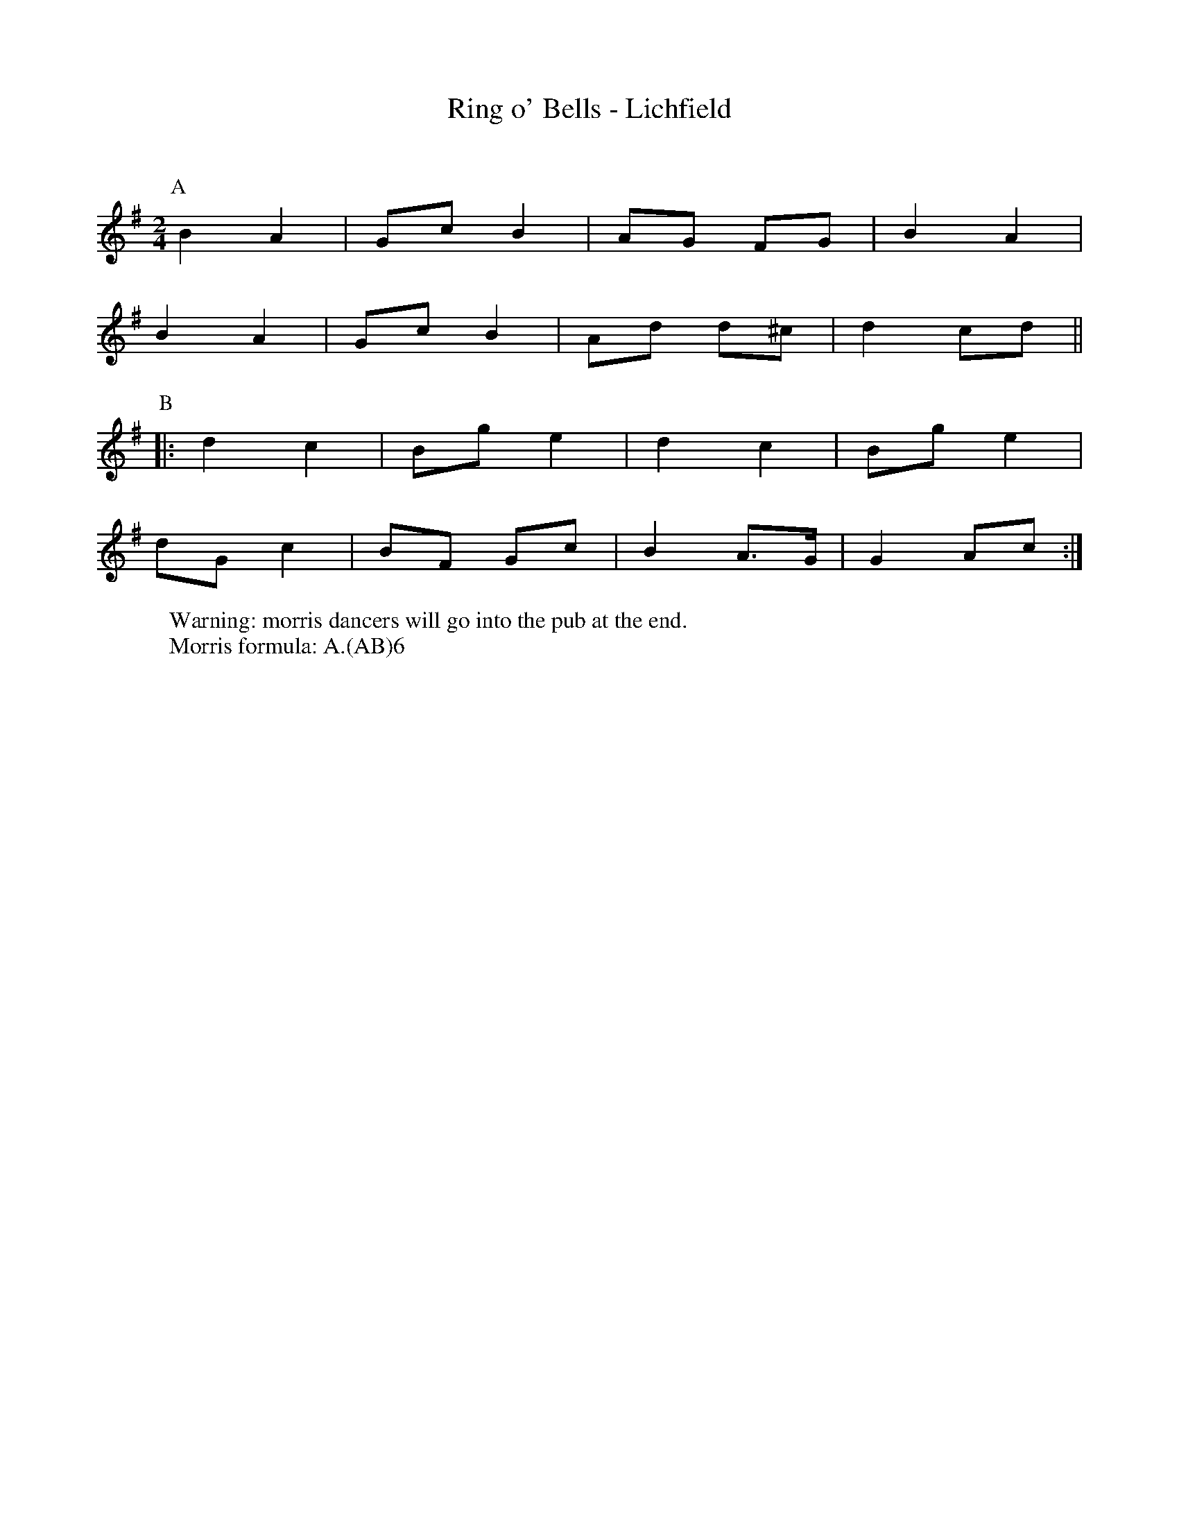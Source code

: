 X: 1
T:Ring o' Bells - Lichfield
R: Rag Morris
Q:120
M:2/4
L:1/8
Z: Mackin and the Ring
W: Warning: morris dancers will go into the pub at the end.
W: Morris formula: A.(AB)6
K:G
P:A
B2 A2|Gc B2|AG FG |B2 A2|
B2 A2|Gc B2|Ad d^c|d2 cd||
P:B
|: d2 c2|Bg e2|d2 c2 |Bg e2|
dG c2|BF Gc|B2 A>G|G2 Ac :|
